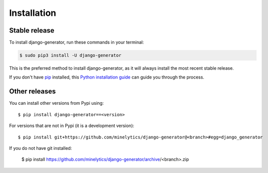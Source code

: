 .. highlight:: console

============
Installation
============


Stable release
--------------

To install django-generator, run these commands in your terminal:

.. code-block:: console

    $ sudo pip3 install -U django-generator

This is the preferred method to install django-generator, as it will always install the most recent stable release.

If you don't have `pip`_ installed, this `Python installation guide`_ can guide
you through the process.

.. _pip: https://pip.pypa.io
.. _Python installation guide: http://docs.python-guide.org/en/latest/starting/installation/


Other releases
--------------
You can install other versions from Pypi using::

    $ pip install django-generator==<version>

For versions that are not in Pypi (it is a development version)::

    $ pip install git+https://github.com/minelytics/django-generator@<branch>#egg=django_generator


If you do not have git installed:

    $ pip install https://github.com/minelytics/django-generator/archive/<branch>.zip
